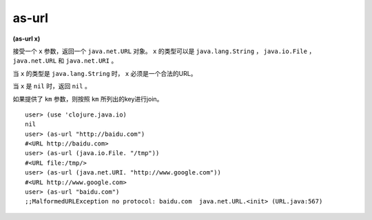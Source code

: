 as-url
===============

| **(as-url x)**

接受一个 ``x`` 参数，返回一个 ``java.net.URL`` 对象。 ``x`` 的类型可以是 ``java.lang.String`` ， ``java.io.File`` ， ``java.net.URL`` 和 ``java.net.URI`` 。

当 ``x`` 的类型是 ``java.lang.String`` 时， ``x`` 必须是一个合法的URL。

当 ``x`` 是 ``nil`` 时，返回 ``nil`` 。

如果提供了 ``km`` 参数，则按照 ``km`` 所列出的key进行join。


::

    user> (use 'clojure.java.io)
    nil
    user> (as-url "http://baidu.com")
    #<URL http://baidu.com>
    user> (as-url (java.io.File. "/tmp"))
    #<URL file:/tmp/>
    user> (as-url (java.net.URI. "http://www.google.com"))
    #<URL http://www.google.com>
    user> (as-url "baidu.com")
    ;;MalformedURLException no protocol: baidu.com  java.net.URL.<init> (URL.java:567)
